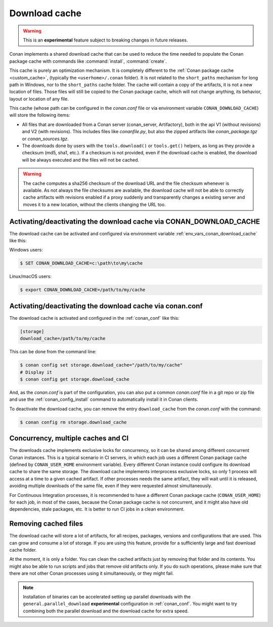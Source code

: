.. _download_cache:

Download cache
==============

.. warning::

    This is an **experimental** feature subject to breaking changes in future releases.


Conan implements a shared download cache that can be used to reduce the time needed to populate the Conan package cache
with commands like :command:`install`, :command:`create`.

This cache is purely an optimization mechanism. It is completely different to the :ref:`Conan package cache <custom_cache>`, (typically the ``<userhome>/.conan`` folder).
It is not related to the ``short_paths`` mechanism for long path in Windows, nor to the ``short_paths`` cache folder. The cache will contain a copy
of the artifacts, it is not a new location of files. Those files will still be copied to the Conan package cache, which will not change anything,
its behavior, layout or location of any file.

This cache (whose path can be configured in the *conan.conf* file or via environment variable ``CONAN_DOWNLOAD_CACHE``) will store the following items:

- All files that are downloaded from a Conan server (conan_server, Artifactory), both in the api V1 (without revisions) and V2 (with revisions).
  This includes files like *conanfile.py*, but also the zipped artifacts like *conan_package.tgz* or *conan_sources.tgz*.
- The downloads done by users with the ``tools.download()`` or ``tools.get()`` helpers, as long as they provide a checksum (md5, sha1, etc.). If
  a checksum is not provided, even if the download cache is enabled, the download will be always executed and the files will not be cached.


.. warning::

    The cache computes a sha256 checksum of the download URL and the file checksum whenever is available. As not always the file checksums
    are available, the download cache will not be able to correctly cache artifacts with revisions enabled if a proxy suddenly and
    transparently changes a existing server and moves it to a new location, without the clients changing the URL too.


Activating/deactivating the download cache via CONAN_DOWNLOAD_CACHE
-------------------------------------------------------------------

The download cache can be activated and configured via environment variable :ref:`env_vars_conan_download_cache` like this:

Windows users:

.. code-block:: bash

   $ SET CONAN_DOWNLOAD_CACHE=c:\path\to\my\cache


Linux/macOS users:

.. code-block:: bash

   $ export CONAN_DOWNLOAD_CACHE=/path/to/my/cache



Activating/deactivating the download cache via conan.conf
---------------------------------------------------------

The download cache is activated and configured in the :ref:`conan_conf` like this:

.. code-block:: text

    [storage]
    download_cache=/path/to/my/cache

This can be done from the command line:

.. code-block:: bash

    $ conan config set storage.download_cache="/path/to/my/cache"
    # Display it
    $ conan config get storage.download_cache


And, as the *conan.conf* is part of the configuration, you can also put a common *conan.conf* file in a git repo or zip file and use
the :ref:`conan_config_install` command to automatically install it in Conan clients.


To deactivate the download cache, you can remove the entry ``download_cache`` from the *conan.conf* with the command:

.. code-block:: bash

    $ conan config rm storage.download_cache


Concurrency, multiple caches and CI
-----------------------------------

The downloads cache implements exclusive locks for concurrency, so it can be shared among different concurrent Conan instances.
This is a typical scenario in CI servers, in which each job uses a different Conan package cache (defined by ``CONAN_USER_HOME`` environment
variable). Every different Conan instance could configure its download cache to share the same storage. The download cache implements interprocess
exclusive locks, so only 1 process will access at a time to a given cached artifact. If other processes needs the same artifact, they will wait
until it is released, avoiding multiple downloads of the same file, even if they were requested almost simultaneously.

For Continuous Integration processes, it is recommended to have a different Conan package cache (``CONAN_USER_HOME``) for each job, in most of the cases,
because the Conan package cache is not concurrent, and it might also have old dependencies, stale packages, etc. It is better to run CI jobs in a clean
environment.


Removing cached files
---------------------

The download cache will store a lot of artifacts, for all recipes, packages, versions and configurations that are used. This can grow and consume
a lot of storage. If you are using this feature, provide for a sufficiently large and fast download cache folder.

At the moment, it is only a folder. You can clean the cached artifacts just by removing that folder and its contents. You might also be able to 
run scripts and jobs that remove old artifacts only. If you do such operations, please make sure that there are not other Conan processes using
it simultaneously, or they might fail.


.. note::

  Installation of binaries can be accelerated setting up parallel downloads with the ``general.parallel_download``
  **experimental** configuration in :ref:`conan_conf`. You might want to try combining both the parallel download and
  the download cache for extra speed.
